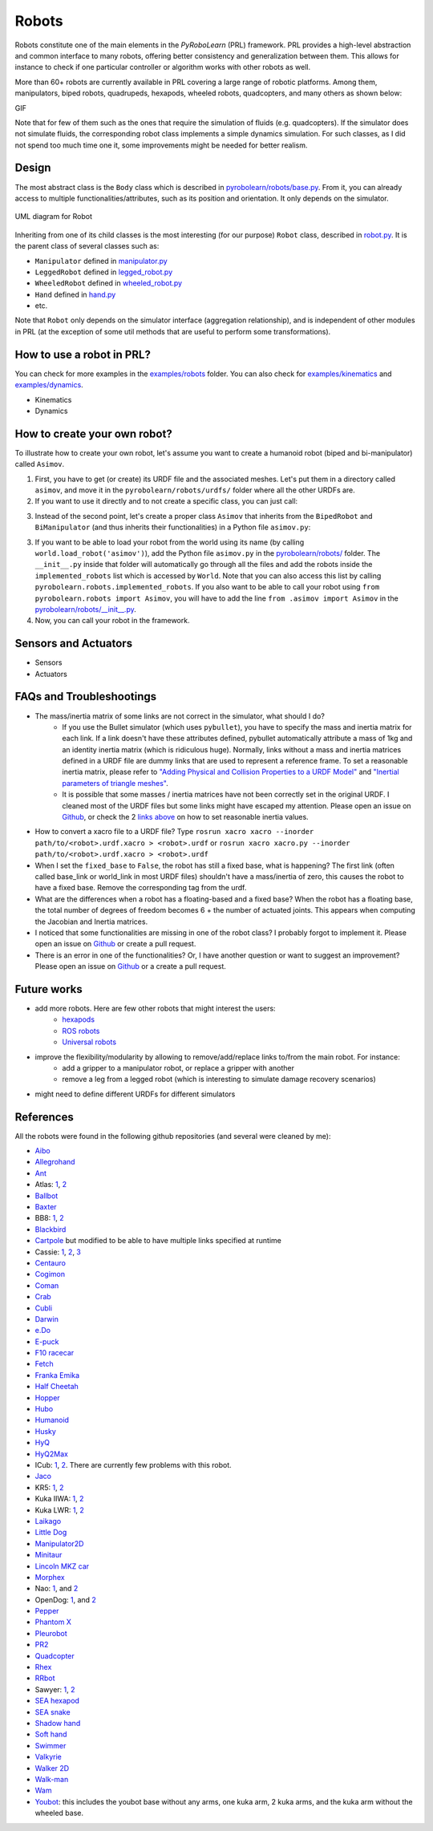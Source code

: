 Robots
======

Robots constitute one of the main elements in the *PyRoboLearn* (PRL) framework. PRL provides a high-level abstraction and common interface to many robots, offering better consistency and generalization between them. This allows for instance to check if one particular controller or algorithm works with other robots as well.

More than 60+ robots are currently available in PRL covering a large range of robotic platforms. Among them, manipulators, biped robots, quadrupeds, hexapods, wheeled robots, quadcopters, and many others as shown below:


GIF


.. image:: ../figures/coman.png
   :width: 9%
   :alt: coman
.. image:: ../figures/wam.png
    :width: 9%
    :alt: wam
.. image:: ../figures/fetch.png
    :width: 9%
    :alt: fetch
.. image:: ../figures/cassie.png
    :width: 9%
    :alt: cassie
.. image:: ../figures/hyq2max.png
    :width: 9%
    :alt: hyq2max
.. image:: ../figures/phantomx.png
    :width: 9%
    :alt: phantomx
.. image:: ../figures/pleurobot.png
    :width: 9%
    :alt: pleurobot
.. image:: ../figures/softhand.png
    :width: 9%
    :alt: softhand
.. image:: ../figures/centauro.png
    :width: 9%
    :alt: baxter
.. image:: ../figures/walkman.png
    :width: 9%
    :alt: walkman

Note that for few of them such as the ones that require the simulation of fluids (e.g. quadcopters). If the simulator does not simulate fluids, the corresponding robot class implements a simple dynamics simulation. For such classes, as I did not spend too much time one it, some improvements might be needed for better realism.


Design
------

The most abstract class is the ``Body`` class which is described in `pyrobolearn/robots/base.py <https://github.com/robotlearn/pyrobolearn/blob/master/pyrobolearn/robots/base.py>`_. From it, you can already access to multiple functionalities/attributes, such as its position and orientation. It only depends on the simulator.


.. figure:: ../UML/robots.png
    :alt: UML diagram for Robot
    :align: center

    UML diagram for Robot


Inheriting from one of its child classes is the most interesting (for our purpose) ``Robot`` class, described in `robot.py <https://github.com/robotlearn/pyrobolearn/blob/master/pyrobolearn/robots/robot.py>`_. It is the parent class of several classes such as:

- ``Manipulator`` defined in `manipulator.py <https://github.com/robotlearn/pyrobolearn/blob/master/pyrobolearn/robots/manipulator.py>`_
- ``LeggedRobot`` defined in `legged_robot.py <https://github.com/robotlearn/pyrobolearn/blob/master/pyrobolearn/robots/legged_robot.py>`_
- ``WheeledRobot`` defined in `wheeled_robot.py <https://github.com/robotlearn/pyrobolearn/blob/master/pyrobolearn/robots/wheeled_robot.py>`_
- ``Hand`` defined in `hand.py <https://github.com/robotlearn/pyrobolearn/blob/master/pyrobolearn/robots/hand.py>`_
- etc.

Note that ``Robot`` only depends on the simulator interface (aggregation relationship), and is independent of other modules in PRL (at the exception of some util methods that are useful to perform some transformations).


How to use a robot in PRL?
--------------------------

.. code-block:: python
    :linenos:

    from itertools import count
    import pyrobolearn as prl


    # create simulator
    simulator = prl.simulators.Bullet()

    # create basic world (with floor and gravity)
    world = prl.worlds.BasicWorld(simulator)

    # load robot in the world at the specified (x, y) position (you can also give a (x,y,z) position)
    # For other possible parameters, check the method documentation.
    robot = world.load_robot('robot_name', position=[0., 0.], ...)

    # print some info about the robot
    robot.print_info()
    print(dir(robot))       # print available methods

    # main loop
    for _ in count():

        # perform something with the robot for instance some kinematic / dynamic control
        ...

        # perform a step in the world and sleep for `sim.dt`
        world.step(sim.dt)


You can check for more examples in the `examples/robots <https://github.com/robotlearn/pyrobolearn/tree/master/examples/robots>`_ folder. You can also check for `examples/kinematics <https://github.com/robotlearn/pyrobolearn/tree/master/examples/kinematics>`_ and `examples/dynamics <https://github.com/robotlearn/pyrobolearn/tree/master/examples/dynamics>`_.

- Kinematics
- Dynamics


How to create your own robot?
-----------------------------

To illustrate how to create your own robot, let's assume you want to create a humanoid robot (biped and bi-manipulator) called ``Asimov``.

1. First, you have to get (or create) its URDF file and the associated meshes. Let's put them in a directory called ``asimov``, and move it in the ``pyrobolearn/robots/urdfs/`` folder where all the other URDFs are.

2. If you want to use it directly and to not create a specific class, you can just call:

.. code-block:: python
    :linenos:

    import pyrobolearn as prl

    # create simulator and basic world
    simulator = prl.simulators.Bullet()

    # create world
    world = prl.worlds.BasicWorld(simulator)

    # create robot
    urdf = "path/to/urdf"
    position = None     # position [x,y,[z]]. If None, by default, it will be set to (0,0,0)
    orientation = None  # quaternion [x,y,z,w]. If None, by default, it will be set to (0,0,0,1)
    robot = Robot(simulator, urdf, position, orientation, fixed_base=False)

    # main loop
    while True:
        # do something with robot
        ...

        # perform a step in the world and pause for `sim.dt`
        world.step(sim.dt)

3. Instead of the second point, let's create a proper class ``Asimov`` that inherits from the ``BipedRobot`` and ``BiManipulator`` (and thus inherits their functionalities) in a Python file ``asimov.py``:

.. code-block:: python
    :linenos:

    #!/usr/bin/env python
    """Short description about your robot

    Long description about the robot
    """

    # import libraries you need
    import ...

    # import the classes to inherit from
    from pyrobolearn.robots.legged_robot import BipedRobot
    from pyrobolearn.robots.manipulator import BiManipulator


    class Asimov(BipedRobot, BiManipulator):
        r"""Asimov Robot

        Add description about the robot here, such as the number of degrees of freedom, the various sensors/actuators that are available.

        References:
        - [1] reference 1; e.g. link to the robot webpage
        - [2] reference 2: e.g. link to original URDF
        """

        # define static variables here, e.g.
        BASE_HEIGHT = 1

        def __init__(self, simulator, position=(0, 0, 0), orinetation=(0, 0, 0, 1), fixed_base=False, scale=1., 
                     urdf=os.path.dirname(os.path.abspath(__file__)) + '/relative/path/to/your/urdf/wrt/this/python/file.urdf')
            
            # check parameters and set default parameters if necessary
            if position is None:  # it receives None notably when the world load the robot if a position is not specified
                position = (0, 0, 0)
            if len(position) == 2:  # assume (x,y) are given
                position = tuple(position) + (self.BASE_HEIGHT,)
            if orientation is None:  # it receives None notably when the world load the robot if an orientation is not specified
                orientation = (0, 0, 0, 1)  # quaternion [x,y,z,w]
            if fixed_base is None:  # it receives None notably when the world load the robot if fixed_base is not specified
                fixed_base = False

            # call parent constructor
            super(Asimov, self).__init__(simulator, urdf, position, orientation, fixed_base, scale)

            # define common attributes to all bimanipulator/biped robot (see their respective classes)

            # for bimanipulator
            self.arms = []  # list of arms where each arm is a list of link ids
            self.hands = []  # list of end-effector/hand link ids

            # default values set in BiManipulator class that you can modify if necessary
            # self.left_arm_id, self.left_hand_id = 0, 0        # used e.g. for self.arms[self.left_arm_id]
            # self.right_arm_id, self.right_hand_id = 1, 1      # used e.g. for self.arms[self.right_arm_id]

            # for biped (similar than for bimanipulator): check corresponding `BipedRobot` class
            self.legs = []  # list of legs where a leg is a list of links
            self.feet = []  # list of feet ids
            ...

            # define your own sensors and actuators
            ...


3. If you want to be able to load your robot from the world using its name (by calling ``world.load_robot('asimov')``), add the Python file ``asimov.py`` in the `pyrobolearn/robots/ <https://github.com/robotlearn/pyrobolearn/tree/master/pyrobolearn/robots>`_ folder. The ``__init__.py`` inside that folder will automatically go through all the files and add the robots inside the ``implemented_robots`` list which is accessed by ``World``. Note that you can also access this list by calling ``pyrobolearn.robots.implemented_robots``. If you also want to be able to call your robot using ``from pyrobolearn.robots import Asimov``, you will have to add the line ``from .asimov import Asimov`` in the `pyrobolearn/robots/__init__.py <https://github.com/robotlearn/pyrobolearn/blob/master/pyrobolearn/robots/__init__.py>`_.

4. Now, you can call your robot in the framework.

.. code-block:: python
    :linenos:

    from itertools import count
    import pyrobolearn as prl

    simulator = prl.simulators.Bullet()

    # create world and load robot inside (recommended)
    world = prl.worlds.BasicWorld(simulator)
    robot = world.load_robot('asimov')
    # or directly created the robot in the simulator (not recommended unless you are doing experiments on the real robot 
    # and thus the world is not useful)
    # robot = prl.robots.Asimov(simulator)
    robot.print_info()

    # main loop
    for _ in count():
        world.step(sleep_dt=sim.dt)


Sensors and Actuators
---------------------

* Sensors
* Actuators


FAQs and Troubleshootings
-------------------------

- The mass/inertia matrix of some links are not correct in the simulator, what should I do?
    - If you use the Bullet simulator (which uses ``pybullet``), you have to specify the mass and inertia matrix for each link. If a link doesn't have these attributes defined, pybullet automatically attribute a mass of 1kg and an identity inertia matrix (which is ridiculous huge). Normally, links without a mass and inertia matrices defined in a URDF file are dummy links that are used to represent a reference frame. To set a reasonable inertia matrix, please refer to `"Adding Physical and Collision Properties to a URDF Model" <http://wiki.ros.org/urdf/Tutorials/Adding%20Physical%20and%20Collision%20Properties%20to%20a%20URDF%20Model>`_ and `"Inertial parameters of triangle meshes" <http://gazebosim.org/tutorials?tut=inertia&cat=build_robot>`_.
    - It is possible that some masses / inertia matrices have not been correctly set in the original URDF. I cleaned most of the URDF files but some links might have escaped my attention. Please open an issue on `Github <https://github.com/robotlearn/pyrobolearn>`_, or check the 2 `links <http://wiki.ros.org/urdf/Tutorials/Adding%20Physical%20and%20Collision%20Properties%20to%20a%20URDF%20Model>`_ `above <http://gazebosim.org/tutorials?tut=inertia&cat=build_robot>`_ on how to set reasonable inertia values.

- How to convert a xacro file to a URDF file? Type ``rosrun xacro xacro --inorder path/to/<robot>.urdf.xacro > <robot>.urdf`` or ``rosrun xacro xacro.py --inorder path/to/<robot>.urdf.xacro > <robot>.urdf``

- When I set the ``fixed_base`` to ``False``, the robot has still a fixed base, what is happening? The first link (often called base_link or world_link in most URDF files) shouldn't have a mass/inertia of zero, this causes the robot to have a fixed base. Remove the corresponding tag from the urdf.

- What are the differences when a robot has a floating-based and a fixed base? When the robot has a floating base, the total number of degrees of freedom becomes 6 + the number of actuated joints. This appears when computing the Jacobian and Inertia matrices.

- I noticed that some functionalities are missing in one of the robot class? I probably forgot to implement it. Please open an issue on `Github <https://github.com/robotlearn/pyrobolearn>`_ or create a pull request.

- There is an error in one of the functionalities? Or, I have another question or want to suggest an improvement? Please open an issue on `Github <https://github.com/robotlearn/pyrobolearn>`_ or a create a pull request.


Future works
------------

- add more robots. Here are few other robots that might interest the users:
    - `hexapods <https://github.com/resibots/hexapod_ros/tree/master/hexapod_description>`_
    - `ROS robots <https://robots.ros.org/>`_
    - `Universal robots <https://github.com/ros-industrial/universal_robot>`_
- improve the flexibility/modularity by allowing to remove/add/replace links to/from the main robot. For instance:
    - add a gripper to a manipulator robot, or replace a gripper with another
    - remove a leg from a legged robot (which is interesting to simulate damage recovery scenarios)
- might need to define different URDFs for different simulators


References
----------

All the robots were found in the following github repositories (and several were cleaned by me):

- `Aibo <https://github.com/dkotfis/aibo_ros>`_
- `Allegrohand <https://github.com/simlabrobotics/allegro_hand_ros>`_
- `Ant <https://github.com/bulletphysics/bullet3/tree/master/examples/pybullet/gym/pybullet_data/mjcf>`_
- Atlas: `1 <https://github.com/openai/roboschool>`_, `2 <https://github.com/erwincoumans/pybullet_robots>`_
- `Ballbot <https://github.com/CesMak/bb>`_
- `Baxter <https://github.com/RethinkRobotics/baxter_common>`_
- BB8: `1 <http://www.theconstructsim.com/bb-8-gazebo-model/>`_, `2 <https://github.com/eborghi10/BB-8-ROS>`_
- `Blackbird <https://hackaday.io/project/160882-blackbird-bipedal-robot>`_
- `Cartpole <https://github.com/bulletphysics/bullet3/blob/master/data/cartpole.urdf>`_ but modified to be able to have multiple links specified at runtime
- Cassie: `1 <https://github.com/UMich-BipedLab/Cassie_Model>`_, `2 <https://github.com/agilityrobotics/cassie-gazebo-sim>`_, `3 <https://github.com/erwincoumans/pybullet_robots>`_
- `Centauro <https://github.com/ADVRHumanoids/centauro-simulator>`_
- `Cogimon <https://github.com/ADVRHumanoids/iit-cogimon-ros-pkg>`_
- `Coman <https://github.com/ADVRHumanoids/iit-coman-ros-pkg>`_
- `Crab <https://github.com/tuuzdu/crab_project>`_
- `Cubli <https://github.com/xinsongyan/cubli>`_
- `Darwin <https://github.com/HumaRobotics/darwin_description>`_
- `e.Do <https://github.com/Comau/eDO_description>`_
- `E-puck <https://github.com/gctronic/epuck_driver_cpp>`_
- `F10 racecar <https://github.com/erwincoumans/pybullet_robots/tree/master/data/f10_racecar>`_
- `Fetch <https://github.com/fetchrobotics/fetch_ros>`_
- `Franka Emika <https://github.com/frankaemika/franka_ros>`_
- `Half Cheetah <https://github.com/bulletphysics/bullet3/tree/master/examples/pybullet/gym/pybullet_data/mjcf>`_
- `Hopper <https://github.com/bulletphysics/bullet3/tree/master/examples/pybullet/gym/pybullet_data/mjcf>`_
- `Hubo <https://github.com/robEllenberg/hubo-urdf>`_
- `Humanoid <https://github.com/bulletphysics/bullet3/tree/master/examples/pybullet/gym/pybullet_data/mjcf>`_
- `Husky <https://github.com/husky/husky>`_
- `HyQ <https://github.com/iit-DLSLab/hyq-description>`_
- `HyQ2Max <https://github.com/iit-DLSLab/hyq2max-description>`_
- ICub: `1 <https://github.com/robotology-playground/icub-models>`_, `2 <https://github.com/robotology-playground/icub-model-generator>`_. There are currently few problems with this robot.
- `Jaco <https://github.com/JenniferBuehler/jaco-arm-pkgs>`_
- KR5: `1 <https://github.com/a-price/KR5sixxR650WP_description>`_, `2 <https://github.com/ros-industrial/kuka_experimental>`_
- Kuka IIWA: `1 <https://github.com/IFL-CAMP/iiwa_stack>`_, `2 <https://github.com/bulletphysics/bullet3/tree/master/data/kuka_iiwa>`_
- Kuka LWR: `1 <https://github.com/CentroEPiaggio/kuka-lwr>`_, `2 <https://github.com/bulletphysics/bullet3/tree/master/data/kuka_lwr>`_
- `Laikago <https://github.com/erwincoumans/pybullet_robots>`_
- `Little Dog <https://github.com/RobotLocomotion/LittleDog>`_
- `Manipulator2D <https://github.com/domingoesteban/robolearn_robots_ros>`_
- `Minitaur <https://github.com/bulletphysics/bullet3/tree/master/examples/pybullet/gym/pybullet_data/quadruped>`_
- `Lincoln MKZ car <https://bitbucket.org/DataspeedInc/dbw_mkz_ros>`_
- `Morphex <https://gist.github.com/lanius/cb8b5e0ede9ff3b2b2c1bc68b95066fb>`_
- Nao: `1 <https://github.com/ros-naoqi/nao_robot>`_, and `2 <https://github.com/ros-naoqi/nao_meshes>`_
- OpenDog: `1 <https://github.com/XRobots/openDog>`_, and `2 <https://github.com/wiccopruebas/opendog_project>`_
- `Pepper <https://github.com/ros-naoqi/pepper_robot>`_
- `Phantom X <https://github.com/HumaRobotics/phantomx_description>`_
- `Pleurobot <https://github.com/KM-RoBoTa/pleurobot_ros_pkg>`_
- `PR2 <https://github.com/pr2/pr2_common>`_
- `Quadcopter <https://github.com/wilselby/ROS_quadrotor_simulator>`_
- `Rhex <https://github.com/grafoteka/rhex>`_
- `RRbot <https://github.com/ros-simulation/gazebo_ros_demos>`_
- Sawyer: `1 <https://github.com/RethinkRobotics/sawyer_robot>`_, `2 <https://github.com/erwincoumans/pybullet_robots>`_
- `SEA hexapod <https://github.com/alexansari101/snake_ws>`_
- `SEA snake <https://github.com/alexansari101/snake_ws>`_
- `Shadow hand <https://github.com/shadow-robot/sr_common>`_
- `Soft hand <https://github.com/CentroEPiaggio/pisa-iit-soft-hand>`_
- `Swimmer <https://github.com/bulletphysics/bullet3/tree/master/examples/pybullet/gym/pybullet_data/mjcf>`_
- `Valkyrie <https://github.com/openhumanoids/val_description>`_
- `Walker 2D <https://github.com/bulletphysics/bullet3/tree/master/examples/pybullet/gym/pybullet_data/mjcf>`_
- `Walk-man <https://github.com/ADVRHumanoids/iit-walkman-ros-pkg>`_
- `Wam <https://github.com/jhu-lcsr/barrett_model>`_
- `Youbot <https://github.com/youbot>`_: this includes the youbot base without any arms, one kuka arm, 2 kuka arms, and the kuka arm without the wheeled base.
